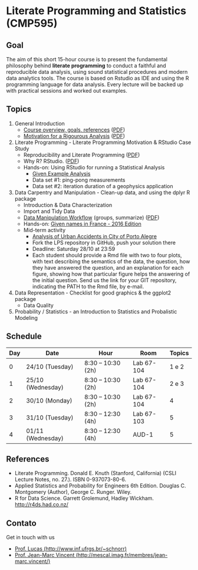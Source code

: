 #+startup: overview indent
#+OPTIONS: html-link-use-abs-url:nil html-postamble:auto
#+OPTIONS: html-preamble:t html-scripts:t html-style:t
#+OPTIONS: html5-fancy:nil tex:t
#+HTML_DOCTYPE: xhtml-strict
#+HTML_CONTAINER: div
#+DESCRIPTION:
#+KEYWORDS:
#+HTML_LINK_HOME:
#+HTML_LINK_UP:
#+HTML_MATHJAX:
#+HTML_HEAD:
#+HTML_HEAD_EXTRA:
#+SUBTITLE:
#+INFOJS_OPT:
#+CREATOR: <a href="http://www.gnu.org/software/emacs/">Emacs</a> 25.2.2 (<a href="http://orgmode.org">Org</a> mode 9.0.1)
#+LATEX_HEADER:

* Literate Programming and Statistics (CMP595)

#+begin_html
<a rel="license" href="http://creativecommons.org/licenses/by-sa/4.0/"><img alt="Creative Commons License" style="border-width:0" src="img/88x31.png" /></a>
#+end_html

** Goal

The aim of this short 15-hour course is to present the fundamental
philosophy behind *literate programming* to conduct a faithful and
reproducible data analysis, using sound statistical procedures and
modern data analytics tools. The course is based on Rstudio as IDE and
using the R programming language for data analysis. Every lecture will
be backed up with practical sessions and worked out examples.

** Topics

1. General Introduction
   - [[./slides/0_Introduction.org][Course overview, goals, references]] ([[./slides/0_Introduction.pdf][PDF]])
   - [[./slides/0_Motivation.org][Motivation for a Rigourous Analysis]] ([[./slides/0_Motivation.pdf][PDF]])
2. Literate Programming - Literate Programming Motivation & RStudio Case Study
   - Reproducibility and Literate Programming ([[./slides/0_Reproducibility.pdf][PDF]])
   - Why R? RStudio. ([[./slides/0_WhyR.pdf][PDF]])
   - Hands-on: Using RStudio for running a Statistical Analysis
     - [[./handson/0_TD.Rmd][Given Example Analysis]]
     - Data set #1: ping-pong measurements
     - Data set #2: iteration duration of a geophysics application
3. Data Carpentry and Manipulation - Clean-up data, and using the dplyr R package
   - Introduction & Data Characterization
   - Import and Tidy Data
   - [[./slides/1_Data_Manipulation.org][Data Manipulation Workflow]] (groups, summarize) ([[./slides/1_Data_Manpilation.pdf][PDF]])
   - Hands-on: [[./handson/1_TD_Names.Rmd][Given names in France - 2016 Edition]]
   - Mid-term activity
     - [[./task/1_POA_Urban_Accidents.Rmd][Analysis of Urban Accidents in City of Porto Alegre]]
     - Fork the LPS repository in GitHub, push your solution there
     - Deadline: Saturday 28/10 at 23:59
     - Each student should provide a Rmd file with two to four plots,
       with text describing the semantics of the data, the question,
       how they have answered the question, and an explanation for
       each figure, showing how that particular figure helps the
       answering of the initial question. Send us the link for your
       GIT repository, indicating the PATH to the Rmd file, by e-mail.
4. Data Representation - Checklist for good graphics & the ggplot2 package
   - Data Quality
5. Probability / Statistics - an Introduction to Statistics and Probalistic Modeling

** Schedule

|-----+-------------------+--------------------+------------+--------|
| Day | Date              | Hour               | Room       | Topics |
|-----+-------------------+--------------------+------------+--------|
|   0 | 24/10 (Tuesday)   | 8:30 -- 10:30 (2h) | Lab 67-104 |  1 e 2 |
|   1 | 25/10 (Wednesday) | 8:30 -- 10:30 (2h) | Lab 67-104 |  2 e 3 |
|   2 | 30/10 (Monday)    | 8:30 -- 10:30 (2h) | Lab 67-104 |      4 |
|   3 | 31/10 (Tuesday)   | 8:30 -- 12:30 (4h) | Lab 67-103 |      5 |
|   4 | 01/11 (Wednesday) | 8:30 -- 12:30 (4h) | AUD-1      |      5 |
|-----+-------------------+--------------------+------------+--------|

** References

- Literate Programming. Donald E. Knuth (Stanford, California)
  (CSLI Lecture Notes, no. 27.). ISBN 0-937073-80-6.
- Applied Statistics and Probability for Engineers 6th Edition. 
  Douglas C. Montgomery (Author), George C. Runger. Wiley.
- R for Data Science. Garrett Grolemund, Hadley
  Wickham. http://r4ds.had.co.nz/

** Contato

Get in touch with us
- [[http://www.inf.ufrgs.br/~schnorr][Prof. Lucas (http://www.inf.ufrgs.br/~schnorr)]]
- [[http://mescal.imag.fr/membres/jean-marc.vincent/index.html/][Prof. Jean-Marc Vincent (http://mescal.imag.fr/membres/jean-marc.vincent/)]]
